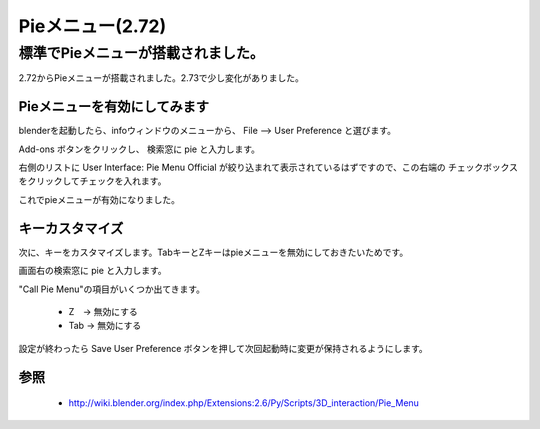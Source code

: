 ﻿===============================
Pieメニュー(2.72)
===============================

標準でPieメニューが搭載されました。
==================================================

2.72からPieメニューが搭載されました。2.73で少し変化がありました。

Pieメニューを有効にしてみます
---------------------------------

blenderを起動したら、infoウィンドウのメニューから、 File --> User Preference と選びます。

Add-ons ボタンをクリックし、 検索窓に pie と入力します。

右側のリストに User Interface: Pie Menu Official が絞り込まれて表示されているはずですので、この右端の
チェックボックスをクリックしてチェックを入れます。

これでpieメニューが有効になりました。

キーカスタマイズ
------------------------

次に、キーをカスタマイズします。TabキーとZキーはpieメニューを無効にしておきたいためです。

画面右の検索窓に pie と入力します。

"Call Pie Menu"の項目がいくつか出てきます。

   * Z　-> 無効にする
   * Tab -> 無効にする

設定が終わったら Save User Preference ボタンを押して次回起動時に変更が保持されるようにします。


参照
--------------

   * http://wiki.blender.org/index.php/Extensions:2.6/Py/Scripts/3D_interaction/Pie_Menu